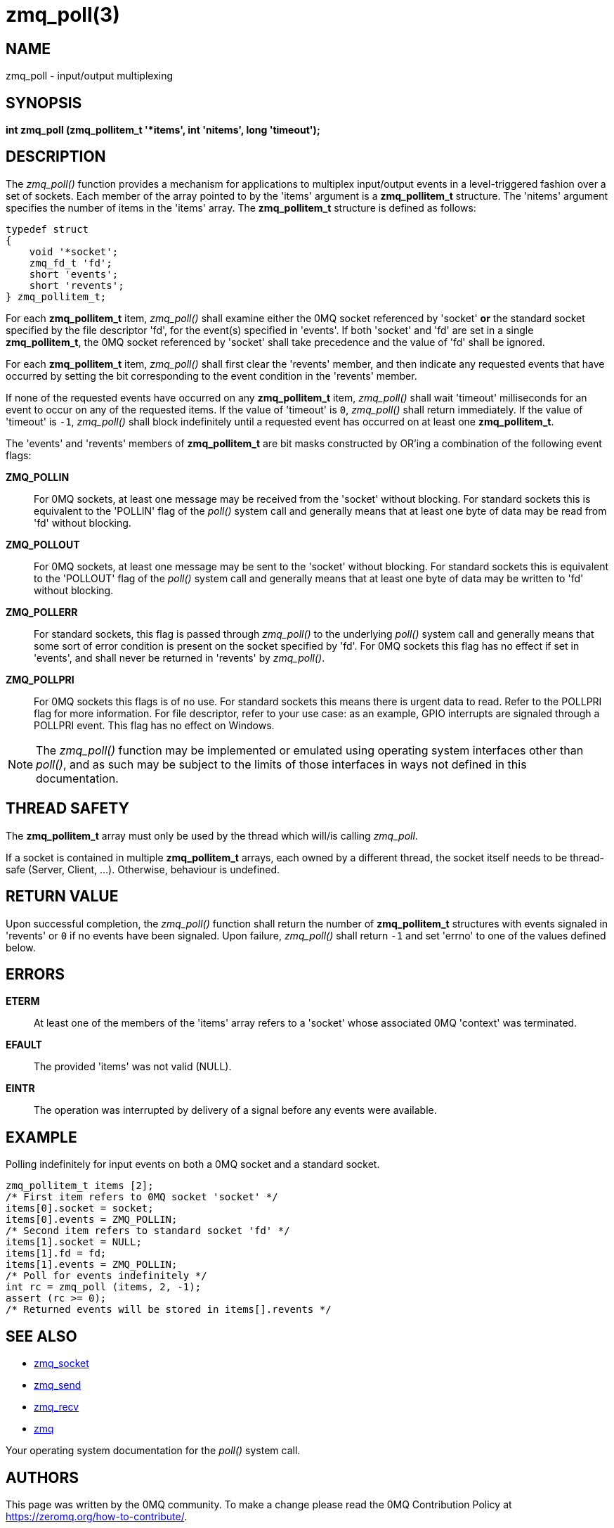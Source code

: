 = zmq_poll(3)


== NAME
zmq_poll - input/output multiplexing


== SYNOPSIS

*int zmq_poll (zmq_pollitem_t '*items', int 'nitems', long 'timeout');*


== DESCRIPTION
The _zmq_poll()_ function provides a mechanism for applications to multiplex
input/output events in a level-triggered fashion over a set of sockets. Each
member of the array pointed to by the 'items' argument is a *zmq_pollitem_t*
structure. The 'nitems' argument specifies the number of items in the 'items'
array. The *zmq_pollitem_t* structure is defined as follows:

["literal", subs="quotes"]
typedef struct
{
    void '*socket';
    zmq_fd_t 'fd';
    short 'events';
    short 'revents';
} zmq_pollitem_t;

For each *zmq_pollitem_t* item, _zmq_poll()_ shall examine either the 0MQ
socket referenced by 'socket' *or* the standard socket specified by the file
descriptor 'fd', for the event(s) specified in 'events'. If both 'socket' and
'fd' are set in a single *zmq_pollitem_t*, the 0MQ socket referenced by
'socket' shall take precedence and the value of 'fd' shall be ignored.

For each *zmq_pollitem_t* item, _zmq_poll()_ shall first clear the 'revents'
member, and then indicate any requested events that have occurred by setting the
bit corresponding to the event condition in the 'revents' member.

If none of the requested events have occurred on any *zmq_pollitem_t* item,
_zmq_poll()_ shall wait 'timeout' milliseconds for an event to occur on
any of the requested items. If the value of 'timeout' is `0`, _zmq_poll()_
shall return immediately. If the value of 'timeout' is `-1`, _zmq_poll()_ shall
block indefinitely until a requested event has occurred on at least one
*zmq_pollitem_t*.

The 'events' and 'revents' members of *zmq_pollitem_t* are bit masks constructed
by OR'ing a combination of the following event flags:

*ZMQ_POLLIN*::
For 0MQ sockets, at least one message may be received from the 'socket' without
blocking. For standard sockets this is equivalent to the 'POLLIN' flag of the
_poll()_ system call and generally means that at least one byte of data may be
read from 'fd' without blocking.

*ZMQ_POLLOUT*::
For 0MQ sockets, at least one message may be sent to the 'socket' without
blocking. For standard sockets this is equivalent to the 'POLLOUT' flag of the
_poll()_ system call and generally means that at least one byte of data may be
written to 'fd' without blocking.

*ZMQ_POLLERR*::
For standard sockets, this flag is passed through _zmq_poll()_ to the
underlying _poll()_ system call and generally means that some sort of error
condition is present on the socket specified by 'fd'. For 0MQ sockets this flag
has no effect if set in 'events', and shall never be returned in 'revents' by
_zmq_poll()_.

*ZMQ_POLLPRI*::
For 0MQ sockets this flags is of no use. For standard sockets this means there
is urgent data to read. Refer to the POLLPRI flag for more information.
For file descriptor, refer to your use case: as an example, GPIO interrupts
are signaled through a POLLPRI event.
This flag has no effect on Windows.

NOTE: The _zmq_poll()_ function may be implemented or emulated using operating
system interfaces other than _poll()_, and as such may be subject to the limits
of those interfaces in ways not defined in this documentation.

== THREAD SAFETY
The *zmq_pollitem_t* array must only be used by the thread which 
will/is calling _zmq_poll_.

If a socket is contained in multiple *zmq_pollitem_t* arrays, each owned by a
different thread, the socket itself needs to be thread-safe (Server, Client, ...).
Otherwise, behaviour is undefined.


== RETURN VALUE
Upon successful completion, the _zmq_poll()_ function shall return the number
of *zmq_pollitem_t* structures with events signaled in 'revents' or `0` if no
events have been signaled. Upon failure, _zmq_poll()_ shall return `-1` and set
'errno' to one of the values defined below.


== ERRORS
*ETERM*::
At least one of the members of the 'items' array refers to a 'socket' whose
associated 0MQ 'context' was terminated.
*EFAULT*::
The provided 'items' was not valid (NULL).
*EINTR*::
The operation was interrupted by delivery of a signal before any events were
available.


== EXAMPLE
.Polling indefinitely for input events on both a 0MQ socket and a standard socket.
----
zmq_pollitem_t items [2];
/* First item refers to 0MQ socket 'socket' */
items[0].socket = socket;
items[0].events = ZMQ_POLLIN;
/* Second item refers to standard socket 'fd' */
items[1].socket = NULL;
items[1].fd = fd;
items[1].events = ZMQ_POLLIN;
/* Poll for events indefinitely */
int rc = zmq_poll (items, 2, -1);
assert (rc >= 0);
/* Returned events will be stored in items[].revents */
----


== SEE ALSO
* xref:zmq_socket.adoc[zmq_socket]
* xref:zmq_send.adoc[zmq_send]
* xref:zmq_recv.adoc[zmq_recv]
* xref:zmq.adoc[zmq]

Your operating system documentation for the _poll()_ system call.


== AUTHORS
This page was written by the 0MQ community. To make a change please
read the 0MQ Contribution Policy at <https://zeromq.org/how-to-contribute/>.
